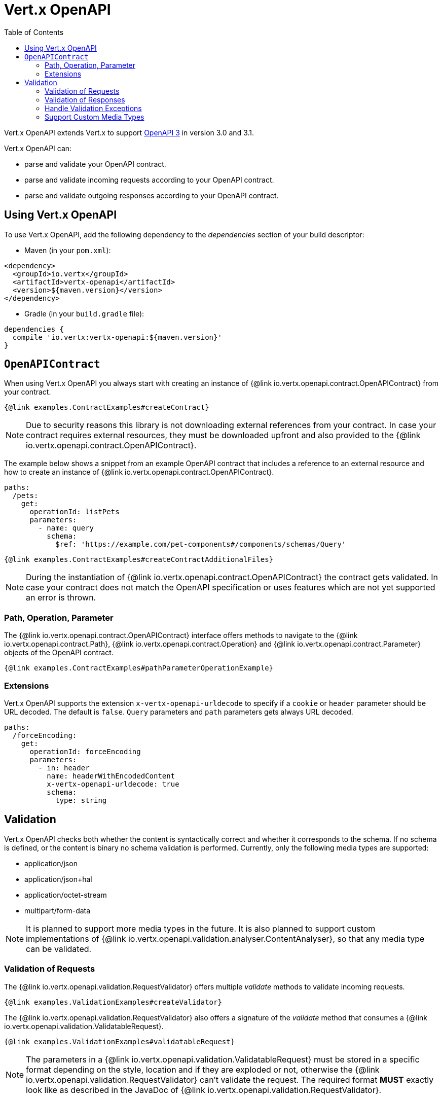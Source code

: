 = Vert.x OpenAPI
:toc: left

Vert.x OpenAPI extends Vert.x to support https://www.openapis.org/[OpenAPI 3] in version 3.0 and 3.1.

Vert.x OpenAPI can:

* parse and validate your OpenAPI contract.
* parse and validate incoming requests according to your OpenAPI contract.
* parse and validate outgoing responses according to your OpenAPI contract.

== Using Vert.x OpenAPI

To use Vert.x OpenAPI, add the following dependency to the _dependencies_ section of your build descriptor:

* Maven (in your `pom.xml`):

[source,xml,subs="+attributes"]
----
<dependency>
  <groupId>io.vertx</groupId>
  <artifactId>vertx-openapi</artifactId>
  <version>${maven.version}</version>
</dependency>
----

* Gradle (in your `build.gradle` file):

[source,groovy,subs="+attributes"]
----
dependencies {
  compile 'io.vertx:vertx-openapi:${maven.version}'
}
----

== `OpenAPIContract`

When using Vert.x OpenAPI you always start with creating an instance of {@link io.vertx.openapi.contract.OpenAPIContract} from your contract.

[source,$lang]
----
{@link examples.ContractExamples#createContract}
----

NOTE: Due to security reasons this library is not downloading external references from your contract.
In case your contract requires external resources, they must be downloaded upfront and also provided to the
{@link io.vertx.openapi.contract.OpenAPIContract}.

The example below shows a snippet from an example OpenAPI contract that includes a reference to an external resource and how to create an instance of {@link io.vertx.openapi.contract.OpenAPIContract}.

[source,yaml]
----
paths:
  /pets:
    get:
      operationId: listPets
      parameters:
        - name: query
          schema:
            $ref: 'https://example.com/pet-components#/components/schemas/Query'
----

[source,$lang]
----
{@link examples.ContractExamples#createContractAdditionalFiles}
----

NOTE: During the instantiation of {@link io.vertx.openapi.contract.OpenAPIContract} the contract gets validated.
In case your contract does not match the OpenAPI specification or uses features which are not yet supported an error is thrown.

=== Path, Operation, Parameter

The {@link io.vertx.openapi.contract.OpenAPIContract} interface offers methods to navigate to the {@link io.vertx.openapi.contract.Path},
{@link io.vertx.openapi.contract.Operation} and {@link io.vertx.openapi.contract.Parameter} objects of the OpenAPI contract.

[source,$lang]
----
{@link examples.ContractExamples#pathParameterOperationExample}
----

=== Extensions

Vert.x OpenAPI supports the extension `x-vertx-openapi-urldecode` to specify if a `cookie` or `header` parameter should
be URL decoded. The default is `false`. `Query` parameters and `path` parameters gets always URL decoded.

[source,yaml]
----
paths:
  /forceEncoding:
    get:
      operationId: forceEncoding
      parameters:
        - in: header
          name: headerWithEncodedContent
          x-vertx-openapi-urldecode: true
          schema:
            type: string
----

== Validation

Vert.x OpenAPI checks both whether the content is syntactically correct and whether it corresponds to the schema.
If no schema is defined, or the content is binary no schema validation is performed.
Currently, only the following media types are supported:

* application/json
* application/json+hal
* application/octet-stream
* multipart/form-data

NOTE: It is planned to support more media types in the future.
It is also planned to support custom implementations of {@link io.vertx.openapi.validation.analyser.ContentAnalyser}, so that any media type can be validated.

=== Validation of Requests

The {@link io.vertx.openapi.validation.RequestValidator} offers multiple _validate_ methods to validate incoming requests.

[source,$lang]
----
{@link examples.ValidationExamples#createValidator}
----

The {@link io.vertx.openapi.validation.RequestValidator} also offers a signature of the _validate_ method that consumes a {@link io.vertx.openapi.validation.ValidatableRequest}.

[source,$lang]
----
{@link examples.ValidationExamples#validatableRequest}
----

NOTE: The parameters in a {@link io.vertx.openapi.validation.ValidatableRequest} must be stored in a specific format depending on the style, location and if they are exploded or not, otherwise the {@link io.vertx.openapi.validation.RequestValidator} can't validate the request.
The required format *MUST* exactly look like as described in the JavaDoc of {@link io.vertx.openapi.validation.RequestValidator}.

=== Validation of Responses

The {@link io.vertx.openapi.validation.ResponseValidator} offers a _validate_ method to validate responses. {@link io.vertx.openapi.validation.ValidatableResponse} offers multiple _create_ methods to build validatable responses easily.

In case that the validation of a response has passed, the returned {@link io.vertx.openapi.validation.ValidatedResponse} can directly be sent back to the client.

[source,$lang]
----
{@link examples.ValidationExamples#validatableResponse}
----

NOTE: The parameters in a {@link io.vertx.openapi.validation.ValidatableResponse} must be stored in a specific format depending on the style, location and if they are exploded or not, otherwise the {@link io.vertx.openapi.validation.ResponseValidator} can't validate the response.
The required format *MUST* exactly look like as described in the JavaDoc of {@link io.vertx.openapi.validation.ResponseValidator}.

=== Handle Validation Exceptions

A {@link io.vertx.openapi.validation.ValidatorException} is thrown, if the validation of a request or response fails.
The validation can fail for formal reasons, such as the wrong format for a parameter or the absence of a required parameter.
However, validation can of course also fail because the content does not match the defined schema.
In this case a {@link io.vertx.openapi.validation.SchemaValidationException} is thrown.
It is a subclass of _ValidatorException_ and provides access to the related {@link io.vertx.json.schema.OutputUnit} to allow further analysis of the error.

=== Support Custom Media Types

Custom media types that are currently not supported out of the box can be used by implementing a custom mapping of those
media type to JSON. This is done by creating a custom instance of a {@link io.vertx.openapi.validation.analyser.ContentAnalyserFactory}
and a corresponding {@link io.vertx.openapi.validation.analyser.ContentAnalyser} implementation.

In order to use those custom media types, they can be specified through
{@link io.vertx.openapi.contract.OpenAPIContractBuilder#registerSupportedMediaType}:

[source,$lang]
----
{@link examples.ContractExamples#customMediaTypes}
----

==== Unchecked (Opaque) Media Types

It is also possible to register a media type that will be handled as an opaque string instead of transforming them into
JSON by calling{@link io.vertx.openapi.contract.OpenAPIContractBuilder#registerUncheckedMediaType}:

[source,$lang]
----
{@link examples.ContractExamples#uncheckedMediaTypes}
----

NOTE: If you specify a schema for any unchecked media type in your OpenAPI contract, the request or response validator
built from that contract might still attempt schema validation, which will likely fail. To disable schema validation,
you can set the schema to be an unrestricted binary string (see below) or by omitting the schema altogether (only
allowed in OpenAPI 3.1)

[source,yaml]
----
paths:
  /sse:
    get:
      operationId: uncheckedMediaType
      responses:
        default:
          description: An SSE stream
          content:
            # OpenAPI 3.0 and 3.1: Unrestricted binary schema
            text/event-stream:
              schema:
                type: string
                format: binary
            # Only OpenAPI 3.1:
            # text/event-stream: {}
----
